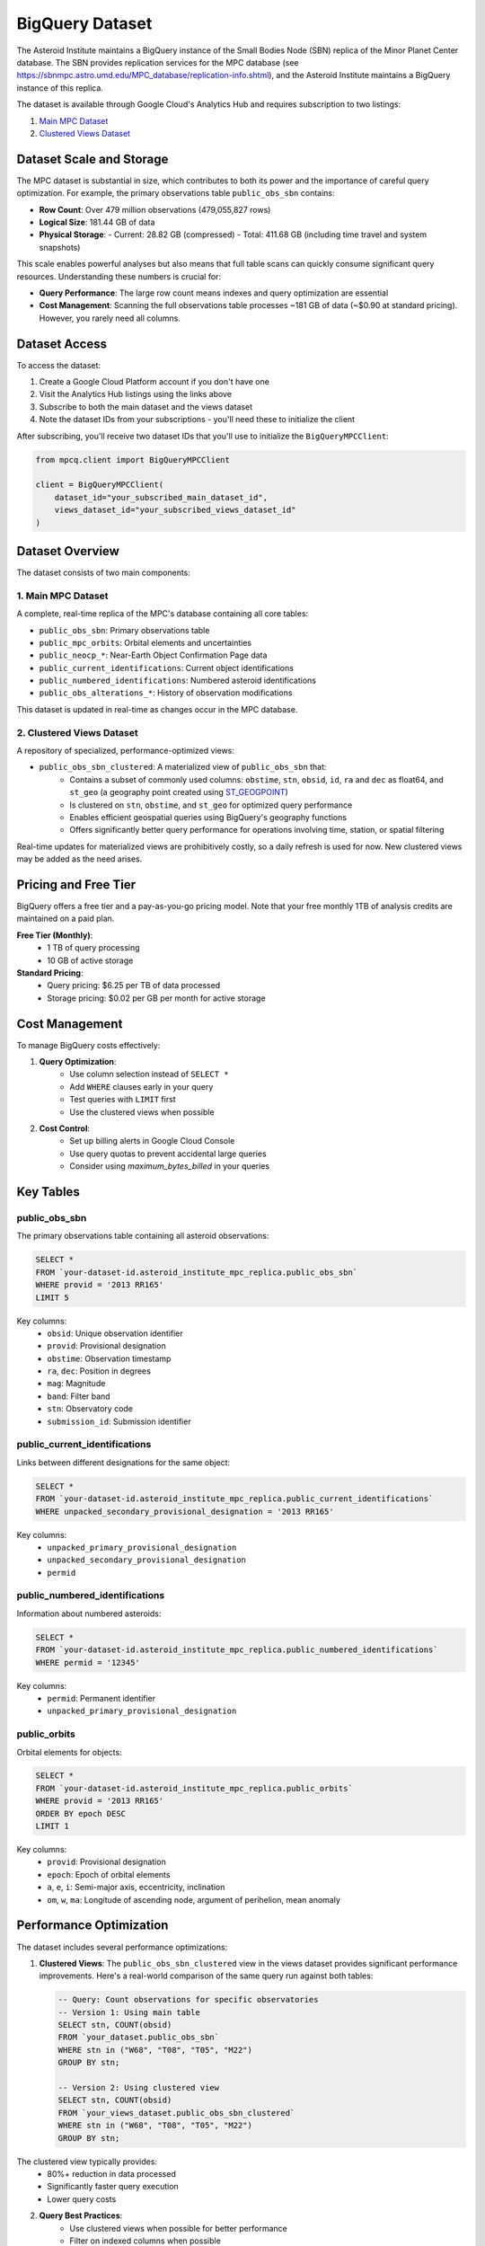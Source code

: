 BigQuery Dataset
===============

The Asteroid Institute maintains a BigQuery instance of the Small Bodies Node (SBN) replica of the Minor Planet Center database. The SBN provides replication services for the MPC database (see https://sbnmpc.astro.umd.edu/MPC_database/replication-info.shtml), and the Asteroid Institute maintains a BigQuery instance of this replica.

The dataset is available through Google Cloud's Analytics Hub and requires subscription to two listings:

1. `Main MPC Dataset <https://console.cloud.google.com/bigquery/analytics-hub/exchanges/projects/492788363398/locations/us/dataExchanges/asteroid_institute_mpc_replica_1950545e4f4/listings/asteroid_institute_mpc_replica_1950549970f>`_
2. `Clustered Views Dataset <https://console.cloud.google.com/bigquery/analytics-hub/exchanges/projects/492788363398/locations/us/dataExchanges/asteroid_institute_mpc_replica_1950545e4f4/listings/asteroid_institute_mpc_replica_views_195054bbe98>`_

Dataset Scale and Storage
----------------------

The MPC dataset is substantial in size, which contributes to both its power and the importance of careful query optimization. For example, the primary observations table ``public_obs_sbn`` contains:

- **Row Count**: Over 479 million observations (479,055,827 rows)
- **Logical Size**: 181.44 GB of data
- **Physical Storage**: 
  - Current: 28.82 GB (compressed)
  - Total: 411.68 GB (including time travel and system snapshots)

This scale enables powerful analyses but also means that full table scans can quickly consume significant query resources. Understanding these numbers is crucial for:

- **Query Performance**: The large row count means indexes and query optimization are essential
- **Cost Management**: Scanning the full observations table processes ~181 GB of data (~$0.90 at standard pricing). However, you rarely need all columns.

Dataset Access
------------

To access the dataset:

1. Create a Google Cloud Platform account if you don't have one
2. Visit the Analytics Hub listings using the links above
3. Subscribe to both the main dataset and the views dataset
4. Note the dataset IDs from your subscriptions - you'll need these to initialize the client

After subscribing, you'll receive two dataset IDs that you'll use to initialize the ``BigQueryMPCClient``:

.. code-block:: python

    from mpcq.client import BigQueryMPCClient

    client = BigQueryMPCClient(
        dataset_id="your_subscribed_main_dataset_id",
        views_dataset_id="your_subscribed_views_dataset_id"
    )

Dataset Overview
--------------

The dataset consists of two main components:

1. Main MPC Dataset
^^^^^^^^^^^^^^^^^

A complete, real-time replica of the MPC's database containing all core tables:

- ``public_obs_sbn``: Primary observations table
- ``public_mpc_orbits``: Orbital elements and uncertainties 
- ``public_neocp_*``: Near-Earth Object Confirmation Page data
- ``public_current_identifications``: Current object identifications
- ``public_numbered_identifications``: Numbered asteroid identifications
- ``public_obs_alterations_*``: History of observation modifications

This dataset is updated in real-time as changes occur in the MPC database.

2. Clustered Views Dataset
^^^^^^^^^^^^^^^^^^^^^^^

A repository of specialized, performance-optimized views:

- ``public_obs_sbn_clustered``: A materialized view of ``public_obs_sbn`` that:
    - Contains a subset of commonly used columns: ``obstime``, ``stn``, ``obsid``, ``id``, ``ra`` and ``dec`` as float64, and ``st_geo`` (a geography point created using `ST_GEOGPOINT <https://cloud.google.com/bigquery/docs/reference/standard-sql/geography_functions#st_geogpoint>`_)
    - Is clustered on ``stn``, ``obstime``, and ``st_geo`` for optimized query performance
    - Enables efficient geospatial queries using BigQuery's geography functions
    - Offers significantly better query performance for operations involving time, station, or spatial filtering

Real-time updates for materialized views are prohibitively costly, so a daily refresh is used for now. New clustered views may be added as the need arises.


Pricing and Free Tier
------------------

BigQuery offers a free tier and a pay-as-you-go pricing model. Note that your free monthly 1TB of analysis credits are maintained on a paid plan.

**Free Tier (Monthly)**:
    - 1 TB of query processing
    - 10 GB of active storage

**Standard Pricing**:
    - Query pricing: $6.25 per TB of data processed
    - Storage pricing: $0.02 per GB per month for active storage

Cost Management
-------------

To manage BigQuery costs effectively:

1. **Query Optimization**:
    - Use column selection instead of ``SELECT *``
    - Add ``WHERE`` clauses early in your query
    - Test queries with ``LIMIT`` first
    - Use the clustered views when possible

2. **Cost Control**:
    - Set up billing alerts in Google Cloud Console
    - Use query quotas to prevent accidental large queries
    - Consider using `maximum_bytes_billed` in your queries


Key Tables
---------

public_obs_sbn
^^^^^^^^^^^^^

The primary observations table containing all asteroid observations:

.. code-block:: sql

    SELECT *
    FROM `your-dataset-id.asteroid_institute_mpc_replica.public_obs_sbn`
    WHERE provid = '2013 RR165'
    LIMIT 5

Key columns:
    - ``obsid``: Unique observation identifier
    - ``provid``: Provisional designation
    - ``obstime``: Observation timestamp
    - ``ra``, ``dec``: Position in degrees
    - ``mag``: Magnitude
    - ``band``: Filter band
    - ``stn``: Observatory code
    - ``submission_id``: Submission identifier

public_current_identifications
^^^^^^^^^^^^^^^^^^^^^^^^^^^

Links between different designations for the same object:

.. code-block:: sql

    SELECT *
    FROM `your-dataset-id.asteroid_institute_mpc_replica.public_current_identifications`
    WHERE unpacked_secondary_provisional_designation = '2013 RR165'

Key columns:
    - ``unpacked_primary_provisional_designation``
    - ``unpacked_secondary_provisional_designation``
    - ``permid``

public_numbered_identifications
^^^^^^^^^^^^^^^^^^^^^^^^^^^

Information about numbered asteroids:

.. code-block:: sql

    SELECT *
    FROM `your-dataset-id.asteroid_institute_mpc_replica.public_numbered_identifications`
    WHERE permid = '12345'

Key columns:
    - ``permid``: Permanent identifier
    - ``unpacked_primary_provisional_designation``

public_orbits
^^^^^^^^^^^

Orbital elements for objects:

.. code-block:: sql

    SELECT *
    FROM `your-dataset-id.asteroid_institute_mpc_replica.public_orbits`
    WHERE provid = '2013 RR165'
    ORDER BY epoch DESC
    LIMIT 1

Key columns:
    - ``provid``: Provisional designation
    - ``epoch``: Epoch of orbital elements
    - ``a``, ``e``, ``i``: Semi-major axis, eccentricity, inclination
    - ``om``, ``w``, ``ma``: Longitude of ascending node, argument of perihelion, mean anomaly

Performance Optimization
---------------------

The dataset includes several performance optimizations:

1. **Clustered Views**:
   The ``public_obs_sbn_clustered`` view in the views dataset provides significant performance improvements. Here's a real-world comparison of the same query run against both tables:

   .. code-block:: sql

       -- Query: Count observations for specific observatories
       -- Version 1: Using main table
       SELECT stn, COUNT(obsid) 
       FROM `your_dataset.public_obs_sbn` 
       WHERE stn in ("W68", "T08", "T05", "M22") 
       GROUP BY stn;

       -- Version 2: Using clustered view
       SELECT stn, COUNT(obsid) 
       FROM `your_views_dataset.public_obs_sbn_clustered` 
       WHERE stn in ("W68", "T08", "T05", "M22") 
       GROUP BY stn;

The clustered view typically provides:
    - 80%+ reduction in data processed
    - Significantly faster query execution
    - Lower query costs

2. **Query Best Practices**:
    - Use clustered views when possible for better performance
    - Filter on indexed columns when possible
    - Use ``LIMIT`` to test queries before running on full dataset

Example Queries
-------------

Find all observations of an object:

.. code-block:: sql

    SELECT 
        obstime,
        ra,
        dec,
        mag,
        band,
        stn
    FROM `your-dataset-id.asteroid_institute_mpc_replica.public_obs_sbn`
    WHERE provid = '2013 RR165'
    ORDER BY obstime ASC

Find objects with multiple designations:

.. code-block:: sql

    WITH object_ids AS (
        SELECT 
            unpacked_primary_provisional_designation,
            unpacked_secondary_provisional_designation,
            permid
        FROM `your-dataset-id.asteroid_institute_mpc_replica.public_current_identifications`
        WHERE unpacked_secondary_provisional_designation = '2013 RR165'
    )
    SELECT DISTINCT
        o.obstime,
        o.ra,
        o.dec,
        o.provid,
        i.unpacked_primary_provisional_designation
    FROM `your-dataset-id.asteroid_institute_mpc_replica.public_obs_sbn` o
    JOIN object_ids i
        ON o.provid = i.unpacked_secondary_provisional_designation
        OR o.provid = i.unpacked_primary_provisional_designation
    ORDER BY o.obstime ASC

Cost Management
-------------

To manage BigQuery costs effectively, it's important to understand the scale of the data:

1. **Query Cost Examples**:
    - Full scan of observations table (181.44 GB): ~$0.90
    - Scanning 10% of the table: ~$0.09
    - Monthly free tier (1 TB) could process the full table ~5.5 times

2. **Query Optimization Strategies**:
    - Use column selection instead of ``SELECT *``
    - Add ``WHERE`` clauses early in your query
    - Test queries with ``LIMIT`` first
    - Use the clustered views when possible
    - Consider caching frequently accessed results
